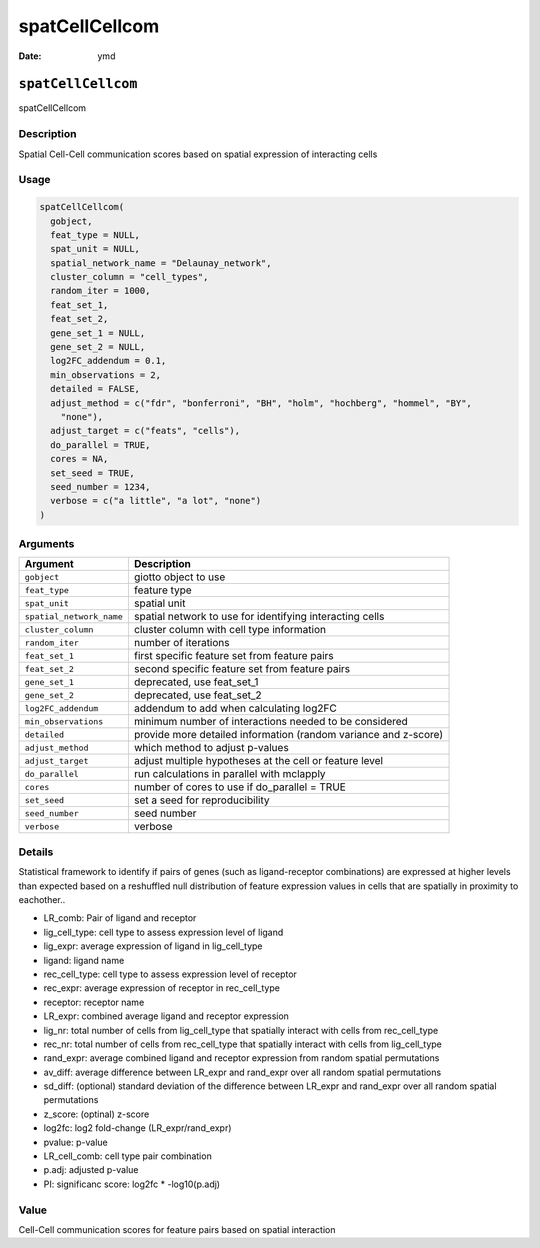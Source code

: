 ===============
spatCellCellcom
===============

:Date: ymd

``spatCellCellcom``
===================

spatCellCellcom

Description
-----------

Spatial Cell-Cell communication scores based on spatial expression of
interacting cells

Usage
-----

.. code:: r

   spatCellCellcom(
     gobject,
     feat_type = NULL,
     spat_unit = NULL,
     spatial_network_name = "Delaunay_network",
     cluster_column = "cell_types",
     random_iter = 1000,
     feat_set_1,
     feat_set_2,
     gene_set_1 = NULL,
     gene_set_2 = NULL,
     log2FC_addendum = 0.1,
     min_observations = 2,
     detailed = FALSE,
     adjust_method = c("fdr", "bonferroni", "BH", "holm", "hochberg", "hommel", "BY",
       "none"),
     adjust_target = c("feats", "cells"),
     do_parallel = TRUE,
     cores = NA,
     set_seed = TRUE,
     seed_number = 1234,
     verbose = c("a little", "a lot", "none")
   )

Arguments
---------

+-------------------------------+--------------------------------------+
| Argument                      | Description                          |
+===============================+======================================+
| ``gobject``                   | giotto object to use                 |
+-------------------------------+--------------------------------------+
| ``feat_type``                 | feature type                         |
+-------------------------------+--------------------------------------+
| ``spat_unit``                 | spatial unit                         |
+-------------------------------+--------------------------------------+
| ``spatial_network_name``      | spatial network to use for           |
|                               | identifying interacting cells        |
+-------------------------------+--------------------------------------+
| ``cluster_column``            | cluster column with cell type        |
|                               | information                          |
+-------------------------------+--------------------------------------+
| ``random_iter``               | number of iterations                 |
+-------------------------------+--------------------------------------+
| ``feat_set_1``                | first specific feature set from      |
|                               | feature pairs                        |
+-------------------------------+--------------------------------------+
| ``feat_set_2``                | second specific feature set from     |
|                               | feature pairs                        |
+-------------------------------+--------------------------------------+
| ``gene_set_1``                | deprecated, use feat_set_1           |
+-------------------------------+--------------------------------------+
| ``gene_set_2``                | deprecated, use feat_set_2           |
+-------------------------------+--------------------------------------+
| ``log2FC_addendum``           | addendum to add when calculating     |
|                               | log2FC                               |
+-------------------------------+--------------------------------------+
| ``min_observations``          | minimum number of interactions       |
|                               | needed to be considered              |
+-------------------------------+--------------------------------------+
| ``detailed``                  | provide more detailed information    |
|                               | (random variance and z-score)        |
+-------------------------------+--------------------------------------+
| ``adjust_method``             | which method to adjust p-values      |
+-------------------------------+--------------------------------------+
| ``adjust_target``             | adjust multiple hypotheses at the    |
|                               | cell or feature level                |
+-------------------------------+--------------------------------------+
| ``do_parallel``               | run calculations in parallel with    |
|                               | mclapply                             |
+-------------------------------+--------------------------------------+
| ``cores``                     | number of cores to use if            |
|                               | do_parallel = TRUE                   |
+-------------------------------+--------------------------------------+
| ``set_seed``                  | set a seed for reproducibility       |
+-------------------------------+--------------------------------------+
| ``seed_number``               | seed number                          |
+-------------------------------+--------------------------------------+
| ``verbose``                   | verbose                              |
+-------------------------------+--------------------------------------+

Details
-------

Statistical framework to identify if pairs of genes (such as
ligand-receptor combinations) are expressed at higher levels than
expected based on a reshuffled null distribution of feature expression
values in cells that are spatially in proximity to eachother..

-  LR_comb: Pair of ligand and receptor

-  lig_cell_type: cell type to assess expression level of ligand

-  lig_expr: average expression of ligand in lig_cell_type

-  ligand: ligand name

-  rec_cell_type: cell type to assess expression level of receptor

-  rec_expr: average expression of receptor in rec_cell_type

-  receptor: receptor name

-  LR_expr: combined average ligand and receptor expression

-  lig_nr: total number of cells from lig_cell_type that spatially
   interact with cells from rec_cell_type

-  rec_nr: total number of cells from rec_cell_type that spatially
   interact with cells from lig_cell_type

-  rand_expr: average combined ligand and receptor expression from
   random spatial permutations

-  av_diff: average difference between LR_expr and rand_expr over all
   random spatial permutations

-  sd_diff: (optional) standard deviation of the difference between
   LR_expr and rand_expr over all random spatial permutations

-  z_score: (optinal) z-score

-  log2fc: log2 fold-change (LR_expr/rand_expr)

-  pvalue: p-value

-  LR_cell_comb: cell type pair combination

-  p.adj: adjusted p-value

-  PI: significanc score: log2fc \* -log10(p.adj)

Value
-----

Cell-Cell communication scores for feature pairs based on spatial
interaction
